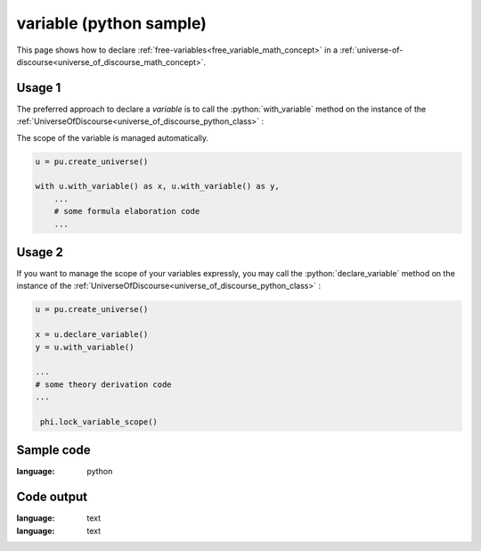.. _free_variable_python_sample:

.. role:: python(code)
    :language: py

variable (python sample)
============================================

.. tags:: free-variable, variable, python, sample

.. seealso::
   :ref:`math concept<free_variable_math_concept>` | :ref:`python class<free_variable_python_class>`

This page shows how to declare :ref:`free-variables<free_variable_math_concept>` in a :ref:`universe-of-discourse<universe_of_discourse_math_concept>`.

Usage 1
----------------------

The preferred approach to declare a *variable* is to call the :python:`with_variable` method on the instance of the :ref:`UniverseOfDiscourse<universe_of_discourse_python_class>` :

The scope of the variable is managed automatically.

.. code-block:: python

   u = pu.create_universe()

   with u.with_variable() as x, u.with_variable() as y,
       ...
       # some formula elaboration code
       ...

Usage 2
----------------------

If you want to manage the scope of your variables expressly, you may call the :python:`declare_variable` method on the instance of the :ref:`UniverseOfDiscourse<universe_of_discourse_python_class>` :

.. code-block:: python

   u = pu.create_universe()

   x = u.declare_variable()
   y = u.with_variable()

   ...
   # some theory derivation code
   ...

    phi.lock_variable_scope()

Sample code
----------------------

.. literalinclude :: ../../../../src/sample/sample_variable.py
:language: python

Code output
-----------------------

.. tabs::

   .. tab:: Unicode

      .. literalinclude :: ../../../../data/sample_variable_unicode.txt
:language: text

   .. tab:: Plaintext

      .. literalinclude :: ../../../../data/sample_variable_plaintext.txt
:language: text

   .. tab:: LaTeX

      Will be provided in a future version.

   .. tab:: HTML

      Will be provided in a future version.